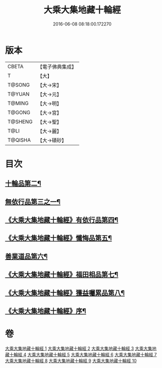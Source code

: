 #+TITLE: 大乘大集地藏十輪經 
#+DATE: 2016-06-08 08:18:00.172270

* 版本
 |     CBETA|【電子佛典集成】|
 |         T|【大】     |
 |    T@SONG|【大→宋】   |
 |    T@YUAN|【大→元】   |
 |    T@MING|【大→明】   |
 |    T@GONG|【大→宮】   |
 |   T@SHENG|【大→聖】   |
 |      T@LI|【大→麗】   |
 |   T@QISHA|【大→磧砂】  |

* 目次
** [[file:KR6h0015_002.txt::002-0728a26][十輪品第二¶]]
** [[file:KR6h0015_003.txt::003-0734c28][無依行品第三之一¶]]
** [[file:KR6h0015_005.txt::005-0748b24][《大乘大集地藏十輪經》有依行品第四¶]]
** [[file:KR6h0015_007.txt::007-0757c9][《大乘大集地藏十輪經》懺悔品第五¶]]
** [[file:KR6h0015_008.txt::008-0762a5][善業道品第六¶]]
** [[file:KR6h0015_009.txt::009-0768c24][《大乘大集地藏十輪經》福田相品第七¶]]
** [[file:KR6h0015_010.txt::010-0776b16][《大乘大集地藏十輪經》獲益囑累品第八¶]]
** [[file:KR6h0015_010.txt::010-0777a18][《大乘大集地藏十輪經》序¶]]

* 卷
[[file:KR6h0015_001.txt][大乘大集地藏十輪經 1]]
[[file:KR6h0015_002.txt][大乘大集地藏十輪經 2]]
[[file:KR6h0015_003.txt][大乘大集地藏十輪經 3]]
[[file:KR6h0015_004.txt][大乘大集地藏十輪經 4]]
[[file:KR6h0015_005.txt][大乘大集地藏十輪經 5]]
[[file:KR6h0015_006.txt][大乘大集地藏十輪經 6]]
[[file:KR6h0015_007.txt][大乘大集地藏十輪經 7]]
[[file:KR6h0015_008.txt][大乘大集地藏十輪經 8]]
[[file:KR6h0015_009.txt][大乘大集地藏十輪經 9]]
[[file:KR6h0015_010.txt][大乘大集地藏十輪經 10]]


